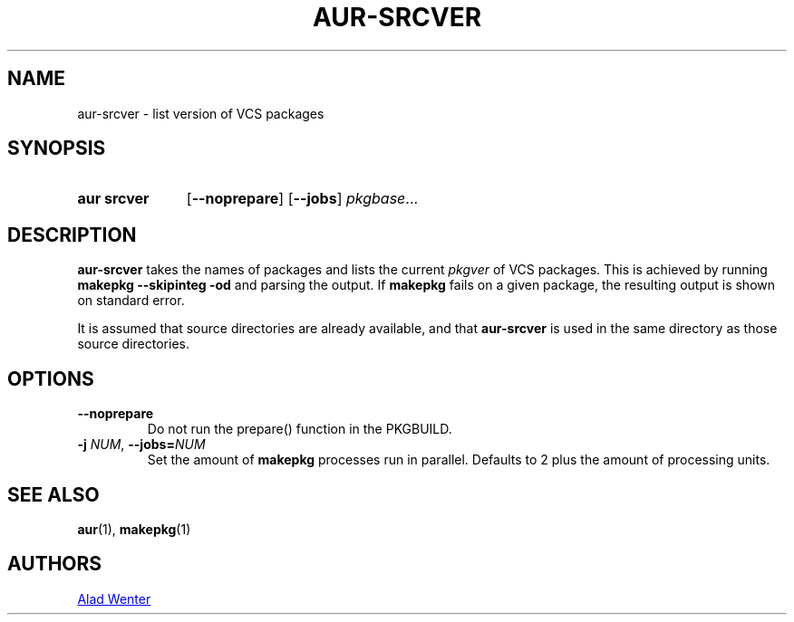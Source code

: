 .TH AUR-SRCVER 1 2018-02-01 AURUTILS
.SH NAME
aur\-srcver \- list version of VCS packages

.SH SYNOPSIS
.SY "aur srcver"
.OP \-\-noprepare
.OP \-\-jobs
.IR pkgbase ...
.YS

.SH DESCRIPTION
.B aur\-srcver
takes the names of packages and lists the current
.I pkgver
of VCS packages. This is achieved by running
.B "makepkg \-\-skipinteg \-od"
and parsing the output. If
.B makepkg
fails on a given package, the resulting output is shown on standard error.

It is assumed that source directories are already available, and that
.B aur\-srcver
is used in the same directory as those source directories.

.SH OPTIONS
.TP
.B \-\-noprepare
Do not run the prepare() function in the PKGBUILD.

.TP
.BI \-j " NUM" "\fR,\fP \-\-jobs=" NUM
Set the amount of
.B makepkg
processes run in parallel. Defaults to 2 plus the amount of processing units.

.SH SEE ALSO
.BR aur (1),
.BR makepkg (1)

.SH AUTHORS
.MT https://github.com/AladW
Alad Wenter
.ME

.\" vim: set textwidth=72:
